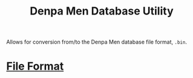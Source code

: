 #+title: Denpa Men Database Utility
Allows for conversion from/to the Denpa Men database file format, =.bin=.

* [[./source/dataset.h][File Format]]
